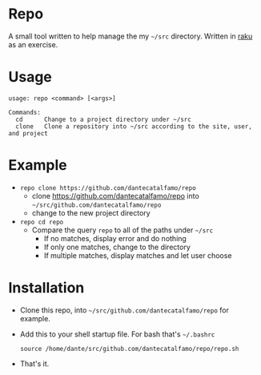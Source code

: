 * Repo

A small tool written to help manage the my =~/src= directory.
Written in [[https://raku.org/][raku]] as an exercise.

* Usage

#+BEGIN_SRC
usage: repo <command> [<args>]

Commands:
  cd      Change to a project directory under ~/src
  clone   Clone a repository into ~/src according to the site, user, and project
#+END_SRC

* Example
  - ~repo clone https://github.com/dantecatalfamo/repo~
    - clone https://github.com/dantecatalfamo/repo into =~/src/github.com/dantecatalfamo/repo=
    - change to the new project directory

  - ~repo cd repo~
    - Compare the query =repo= to all of the paths under =~/src=
      - If no matches, display error and do nothing
      - If only one matches, change to the directory
      - If multiple matches, display matches and let user choose

* Installation

  - Clone this repo, into =~/src/github.com/dantecatalfamo/repo= for example.
  - Add this to your shell startup file. For bash that's =~/.bashrc=
    #+BEGIN_SRC shell
    source /home/dante/src/github.com/dantecatalfamo/repo/repo.sh
    #+END_SRC
  - That's it.
